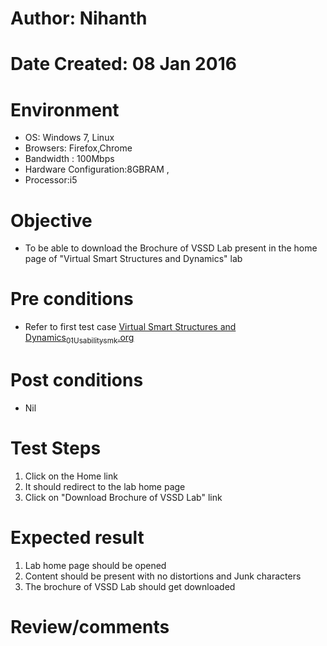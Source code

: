 * Author: Nihanth
* Date Created: 08 Jan 2016
* Environment
  - OS: Windows 7, Linux
  - Browsers: Firefox,Chrome
  - Bandwidth : 100Mbps
  - Hardware Configuration:8GBRAM , 
  - Processor:i5

* Objective
  - To be able to download the Brochure of VSSD Lab present in the home page of  "Virtual Smart Structures and Dynamics" lab

* Pre conditions
  - Refer to first test case [[https://github.com/Virtual-Labs/virtual-smart-structures-and-dynamics-laboratory-iitd/blob/master/test-cases/integration_test-cases/System/Virtual Smart Structures and Dynamics_01_Usability_smk.org][Virtual Smart Structures and Dynamics_01_Usability_smk.org]]

* Post conditions
  - Nil
* Test Steps
  1. Click on the Home link
  2. It should redirect to the lab home page
  3. Click on "Download Brochure of VSSD Lab" link

* Expected result
  1. Lab home page should be opened
  2. Content should be present with no distortions and Junk characters
  3. The brochure of VSSD Lab should get downloaded

* Review/comments


